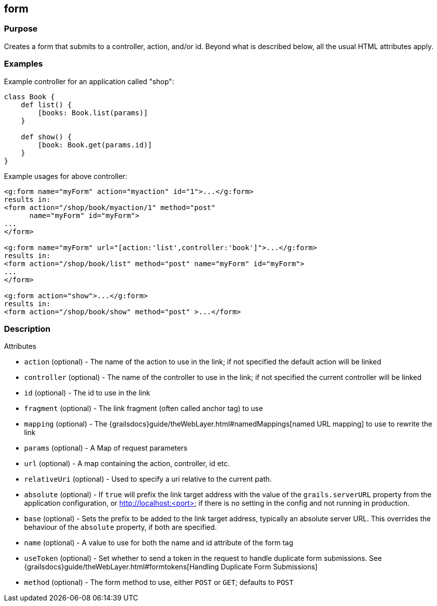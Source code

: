 
== form



=== Purpose


Creates a form that submits to a controller, action, and/or id. Beyond what is described below, all the usual HTML attributes apply.


=== Examples


Example controller for an application called "shop":

[source,groovy]
----
class Book {
    def list() {
        [books: Book.list(params)]
    }

    def show() {
        [book: Book.get(params.id)]
    }
}
----

Example usages for above controller:

[,xml]
----
<g:form name="myForm" action="myaction" id="1">...</g:form>
results in:
<form action="/shop/book/myaction/1" method="post"
      name="myForm" id="myForm">
...
</form>

<g:form name="myForm" url="[action:'list',controller:'book']">...</g:form>
results in:
<form action="/shop/book/list" method="post" name="myForm" id="myForm">
...
</form>

<g:form action="show">...</g:form>
results in:
<form action="/shop/book/show" method="post" >...</form>
----


=== Description


Attributes

* `action` (optional) - The name of the action to use in the link; if not specified the default action will be linked
* `controller` (optional) - The name of the controller to use in the link; if not specified the current controller will be linked
* `id` (optional) - The id to use in the link
* `fragment` (optional) - The link fragment (often called anchor tag) to use
* `mapping` (optional) - The {grailsdocs}guide/theWebLayer.html#namedMappings[named URL mapping] to use to rewrite the link
* `params` (optional) - A Map of request parameters
* `url` (optional) - A map containing the action, controller, id etc.
* `relativeUri` (optional) - Used to specify a uri relative to the current path.
* `absolute` (optional) - If `true` will prefix the link target address with the value of the `grails.serverURL` property from the application configuration, or http://localhost:<port> if there is no setting in the config and not running in production.
* `base` (optional) - Sets the prefix to be added to the link target address, typically an absolute server URL. This overrides the behaviour of the `absolute` property, if both are specified.
* `name` (optional) - A value to use for both the name and id attribute of the form tag
* `useToken` (optional) - Set whether to send a token in the request to handle duplicate form submissions. See {grailsdocs}guide/theWebLayer.html#formtokens[Handling Duplicate Form Submissions]
* `method` (optional) - The form method to use, either `POST` or `GET`; defaults to `POST`


